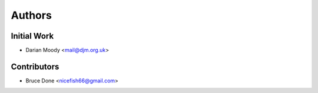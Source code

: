 =======
Authors
=======

Initial Work
------------

* Darian Moody <mail@djm.org.uk>

Contributors
------------

* Bruce Done <nicefish66@gmail.com>
